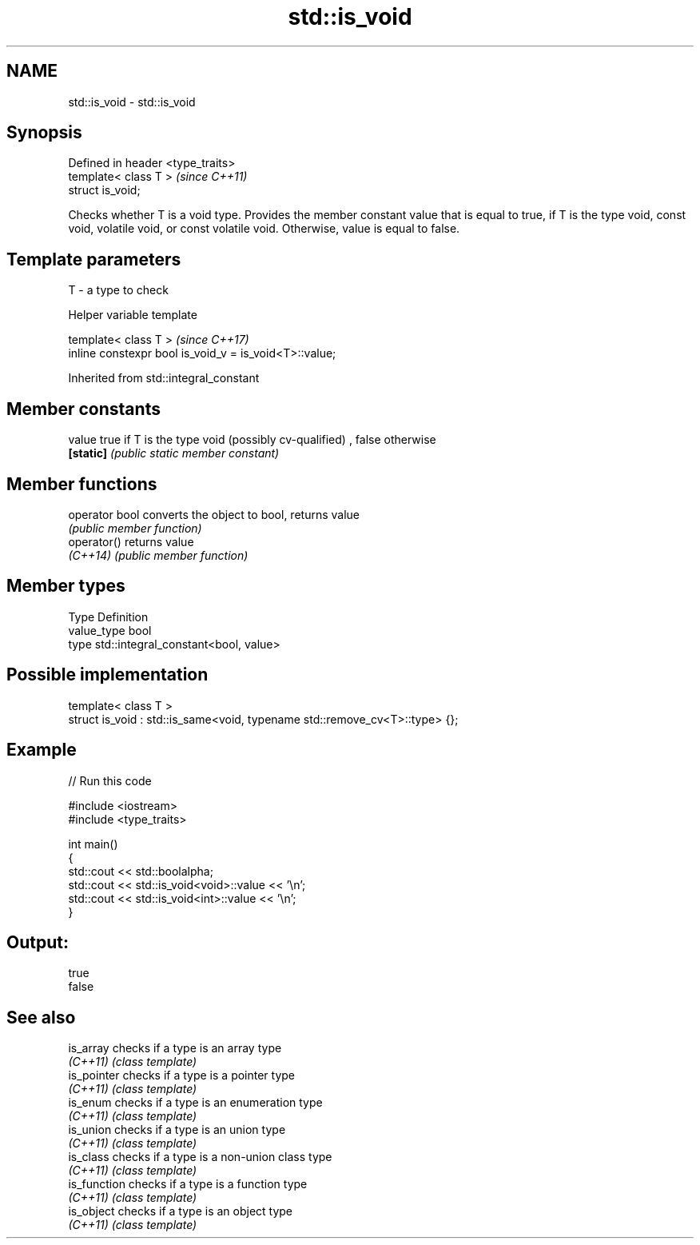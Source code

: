 .TH std::is_void 3 "2020.03.24" "http://cppreference.com" "C++ Standard Libary"
.SH NAME
std::is_void \- std::is_void

.SH Synopsis
   Defined in header <type_traits>
   template< class T >              \fI(since C++11)\fP
   struct is_void;

   Checks whether T is a void type. Provides the member constant value that is equal to true, if T is the type void, const void, volatile void, or const volatile void. Otherwise, value is equal to false.

.SH Template parameters

   T - a type to check

  Helper variable template

   template< class T >                                   \fI(since C++17)\fP
   inline constexpr bool is_void_v = is_void<T>::value;

Inherited from std::integral_constant

.SH Member constants

   value    true if T is the type void (possibly cv-qualified) , false otherwise
   \fB[static]\fP \fI(public static member constant)\fP

.SH Member functions

   operator bool converts the object to bool, returns value
                 \fI(public member function)\fP
   operator()    returns value
   \fI(C++14)\fP       \fI(public member function)\fP

.SH Member types

   Type       Definition
   value_type bool
   type       std::integral_constant<bool, value>

.SH Possible implementation

   template< class T >
   struct is_void : std::is_same<void, typename std::remove_cv<T>::type> {};

.SH Example

   
// Run this code

 #include <iostream>
 #include <type_traits>

 int main()
 {
     std::cout << std::boolalpha;
     std::cout << std::is_void<void>::value << '\\n';
     std::cout << std::is_void<int>::value << '\\n';
 }

.SH Output:

 true
 false

.SH See also

   is_array    checks if a type is an array type
   \fI(C++11)\fP     \fI(class template)\fP
   is_pointer  checks if a type is a pointer type
   \fI(C++11)\fP     \fI(class template)\fP
   is_enum     checks if a type is an enumeration type
   \fI(C++11)\fP     \fI(class template)\fP
   is_union    checks if a type is an union type
   \fI(C++11)\fP     \fI(class template)\fP
   is_class    checks if a type is a non-union class type
   \fI(C++11)\fP     \fI(class template)\fP
   is_function checks if a type is a function type
   \fI(C++11)\fP     \fI(class template)\fP
   is_object   checks if a type is an object type
   \fI(C++11)\fP     \fI(class template)\fP
